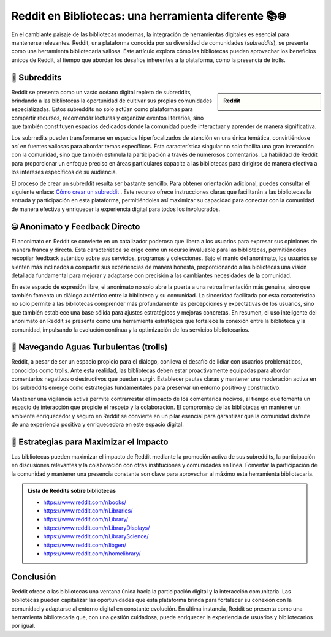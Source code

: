 .. post:: Nov 12, 2023
   :tags: redes sociales, reddit, comunidad
   :category: Tendencias en Bibliotecas
   :author: Luis Enrique Lescano Borrego
   :exclude:
   
   En el cambiante paisaje de las bibliotecas modernas, la integración de herramientas digitales es esencial para mantenerse relevantes. Reddit, una plataforma conocida por su diversidad de comunidades (*subreddits*), se presenta como una herramienta bibliotecaria valiosa. 

.. meta:: 
    :description: Explorando el uso de Reddit como una herramienta valiosa en bibliotecas.
    :keywords: Reddit, bibliotecas, subreddits, participación digital

*********************************************************************************
Reddit en Bibliotecas: una herramienta diferente 📚🌐
*********************************************************************************
En el cambiante paisaje de las bibliotecas modernas, la integración de herramientas digitales es esencial para mantenerse relevantes. Reddit, una plataforma conocida por su diversidad de comunidades (*subreddits*), se presenta como una herramienta bibliotecaria valiosa. Este artículo explora cómo las bibliotecas pueden aprovechar los beneficios únicos de Reddit, al tiempo que abordan los desafíos inherentes a la plataforma, como la presencia de trolls.

=====================
👥 Subreddits
=====================

.. admonition:: Reddit
    :class: sidebar important

    .. image:: ../_static/images/reddit.jpg
       :align: center
       :height: 200
       :width: 200

Reddit se presenta como un vasto océano digital repleto de subreddits, brindando a las bibliotecas la oportunidad de cultivar sus propias comunidades especializadas. Estos subreddits no solo actúan como plataformas para compartir recursos, recomendar lecturas y organizar eventos literarios, sino que también constituyen espacios dedicados donde la comunidad puede interactuar y aprender de manera significativa.

Los subrredits pueden transformarse en espacios hiperfocalizados de atención en una única temática, convirtiéndose así en fuentes valiosas para abordar temas específicos. Esta característica singular no solo facilita una gran interacción con la comunidad, sino que también estimula la participación a través de numerosos comentarios. La habilidad de Reddit para proporcionar un enfoque preciso en áreas particulares capacita a las bibliotecas para dirigirse de manera efectiva a los intereses específicos de su audiencia.

El proceso de crear un subreddit resulta ser bastante sencillo. Para obtener orientación adicional, puedes consultar el siguiente enlace: `Cómo crear un subreddit <https://support.reddithelp.com/hc/es-es/articles/360043044012>`_ . Este recurso ofrece instrucciones claras que facilitarán a las bibliotecas la entrada y participación en esta plataforma, permitiéndoles así maximizar su capacidad para conectar con la comunidad de manera efectiva y enriquecer la experiencia digital para todos los involucrados.

==========================================
🤐 Anonimato y Feedback Directo
==========================================

El anonimato en Reddit se convierte en un catalizador poderoso que libera a los usuarios para expresar sus opiniones de manera franca y directa. Esta característica se erige como un recurso invaluable para las bibliotecas, permitiéndoles recopilar feedback auténtico sobre sus servicios, programas y colecciones. Bajo el manto del anonimato, los usuarios se sienten más inclinados a compartir sus experiencias de manera honesta, proporcionando a las bibliotecas una visión detallada fundamental para mejorar y adaptarse con precisión a las cambiantes necesidades de la comunidad.

En este espacio de expresión libre, el anonimato no solo abre la puerta a una retroalimentación más genuina, sino que también fomenta un diálogo auténtico entre la biblioteca y su comunidad. La sinceridad facilitada por esta característica no solo permite a las bibliotecas comprender más profundamente las percepciones y expectativas de los usuarios, sino que también establece una base sólida para ajustes estratégicos y mejoras concretas. En resumen, el uso inteligente del anonimato en Reddit se presenta como una herramienta estratégica que fortalece la conexión entre la biblioteca y la comunidad, impulsando la evolución continua y la optimización de los servicios bibliotecarios.

==========================================
👹 Navegando Aguas Turbulentas (trolls)
==========================================
Reddit, a pesar de ser un espacio propicio para el diálogo, conlleva el desafío de lidiar con usuarios problemáticos, conocidos como trolls. Ante esta realidad, las bibliotecas deben estar proactivamente equipadas para abordar comentarios negativos o destructivos que puedan surgir. Establecer pautas claras y mantener una moderación activa en los subreddits emerge como estrategias fundamentales para preservar un entorno positivo y constructivo.

Mantener una vigilancia activa permite contrarrestar el impacto de los comentarios nocivos, al tiempo que fomenta un espacio de interacción que propicie el respeto y la colaboración. El compromiso de las bibliotecas en mantener un ambiente enriquecedor y seguro en Reddit se convierte en un pilar esencial para garantizar que la comunidad disfrute de una experiencia positiva y enriquecedora en este espacio digital.

==========================================
🚀 Estrategias para Maximizar el Impacto
==========================================
Las bibliotecas pueden maximizar el impacto de Reddit mediante la promoción activa de sus subreddits, la participación en discusiones relevantes y la colaboración con otras instituciones y comunidades en línea. Fomentar la participación de la comunidad y mantener una presencia constante son clave para aprovechar al máximo esta herramienta bibliotecaria.

.. admonition:: Lista de Reddits sobre bibliotecas
    :class: note

    * https://www.reddit.com/r/books/
    * https://www.reddit.com/r/Libraries/
    * https://www.reddit.com/r/Library/
    * https://www.reddit.com/r/LibraryDisplays/
    * https://www.reddit.com/r/LibraryScience/
    * https://www.reddit.com/r/libgen/
    * https://www.reddit.com/r/homelibrary/

============
Conclusión
============
Reddit ofrece a las bibliotecas una ventana única hacia la participación digital y la interacción comunitaria. Las bibliotecas pueden capitalizar las oportunidades que esta plataforma brinda para fortalecer su conexión con la comunidad y adaptarse al entorno digital en constante evolución. En última instancia, Reddit se presenta como una herramienta bibliotecaria que, con una gestión cuidadosa, puede enriquecer la experiencia de usuarios y bibliotecarios por igual. 